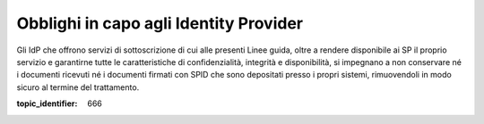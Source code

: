 Obblighi in capo agli Identity Provider
=======================================

Gli IdP che offrono servizi di sottoscrizione di cui alle presenti Linee
guida, oltre a rendere disponibile ai SP il proprio servizio e
garantirne tutte le caratteristiche di confidenzialità, integrità e
disponibilità, si impegnano a non conservare né i documenti ricevuti né
i documenti firmati con SPID che sono depositati presso i propri
sistemi, rimuovendoli in modo sicuro al termine del trattamento.

.. discourse::

:topic_identifier: 666

